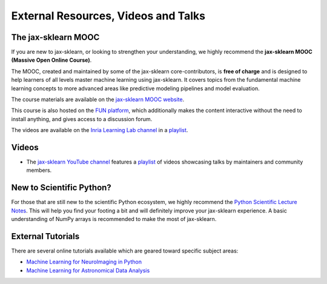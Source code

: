 .. _external_resources:

===========================================
External Resources, Videos and Talks
===========================================

The jax-sklearn MOOC
=====================

If you are new to jax-sklearn, or looking to strengthen your understanding,
we highly recommend the **jax-sklearn MOOC (Massive Open Online Course)**.

The MOOC, created and maintained by some of the jax-sklearn core-contributors,
is **free of charge** and is designed to help learners of all levels master
machine learning using jax-sklearn. It covers topics
from the fundamental machine learning concepts to more advanced areas like
predictive modeling pipelines and model evaluation.

The course materials are available on the
`jax-sklearn MOOC website <https://inria.github.io/jax-sklearn-mooc/>`_.

This course is also hosted on the `FUN platform
<https://www.fun-mooc.fr/en/courses/machine-learning-python-jax-sklearn/>`_,
which additionally makes the content interactive without the need to install
anything, and gives access to a discussion forum.

The videos are available on the
`Inria Learning Lab channel <https://www.youtube.com/@inrialearninglab>`_
in a
`playlist <https://www.youtube.com/playlist?list=PL2okA_2qDJ-m44KooOI7x8tu85wr4ez4f>`__.

.. _videos:

Videos
======

- The `jax-sklearn YouTube channel <https://www.youtube.com/@jax-sklearn>`_
  features a
  `playlist <https://www.youtube.com/@jax-sklearn/playlists>`__
  of videos
  showcasing talks by maintainers
  and community members.

New to Scientific Python?
==========================

For those that are still new to the scientific Python ecosystem, we highly
recommend the `Python Scientific Lecture Notes
<https://scipy-lectures.org>`_. This will help you find your footing a
bit and will definitely improve your jax-sklearn experience.  A basic
understanding of NumPy arrays is recommended to make the most of jax-sklearn.

External Tutorials
===================

There are several online tutorials available which are geared toward
specific subject areas:

- `Machine Learning for NeuroImaging in Python <https://nilearn.github.io/>`_
- `Machine Learning for Astronomical Data Analysis <https://github.com/astroML/xlearn_tutorial>`_
